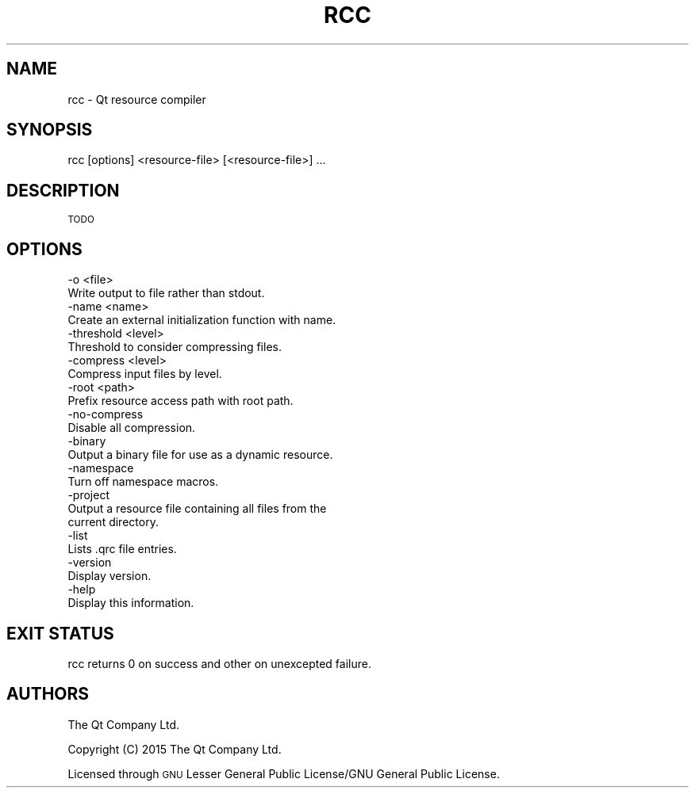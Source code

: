.\" Automatically generated by Pod::Man 2.28 (Pod::Simple 3.28)
.\"
.\" Standard preamble:
.\" ========================================================================
.de Sp \" Vertical space (when we can't use .PP)
.if t .sp .5v
.if n .sp
..
.de Vb \" Begin verbatim text
.ft CW
.nf
.ne \\$1
..
.de Ve \" End verbatim text
.ft R
.fi
..
.\" Set up some character translations and predefined strings.  \*(-- will
.\" give an unbreakable dash, \*(PI will give pi, \*(L" will give a left
.\" double quote, and \*(R" will give a right double quote.  \*(C+ will
.\" give a nicer C++.  Capital omega is used to do unbreakable dashes and
.\" therefore won't be available.  \*(C` and \*(C' expand to `' in nroff,
.\" nothing in troff, for use with C<>.
.tr \(*W-
.ds C+ C\v'-.1v'\h'-1p'\s-2+\h'-1p'+\s0\v'.1v'\h'-1p'
.ie n \{\
.    ds -- \(*W-
.    ds PI pi
.    if (\n(.H=4u)&(1m=24u) .ds -- \(*W\h'-12u'\(*W\h'-12u'-\" diablo 10 pitch
.    if (\n(.H=4u)&(1m=20u) .ds -- \(*W\h'-12u'\(*W\h'-8u'-\"  diablo 12 pitch
.    ds L" ""
.    ds R" ""
.    ds C` ""
.    ds C' ""
'br\}
.el\{\
.    ds -- \|\(em\|
.    ds PI \(*p
.    ds L" ``
.    ds R" ''
.    ds C`
.    ds C'
'br\}
.\"
.\" Escape single quotes in literal strings from groff's Unicode transform.
.ie \n(.g .ds Aq \(aq
.el       .ds Aq '
.\"
.\" If the F register is turned on, we'll generate index entries on stderr for
.\" titles (.TH), headers (.SH), subsections (.SS), items (.Ip), and index
.\" entries marked with X<> in POD.  Of course, you'll have to process the
.\" output yourself in some meaningful fashion.
.\"
.\" Avoid warning from groff about undefined register 'F'.
.de IX
..
.nr rF 0
.if \n(.g .if rF .nr rF 1
.if (\n(rF:(\n(.g==0)) \{
.    if \nF \{
.        de IX
.        tm Index:\\$1\t\\n%\t"\\$2"
..
.        if !\nF==2 \{
.            nr % 0
.            nr F 2
.        \}
.    \}
.\}
.rr rF
.\" ========================================================================
.\"
.IX Title "RCC 1"
.TH RCC 1 "2016-07-06" "Katie 4.9.0" "Katie Manual"
.\" For nroff, turn off justification.  Always turn off hyphenation; it makes
.\" way too many mistakes in technical documents.
.if n .ad l
.nh
.SH "NAME"
rcc \- Qt resource compiler
.SH "SYNOPSIS"
.IX Header "SYNOPSIS"
rcc [options] <resource\-file> [<resource\-file>] ...
.SH "DESCRIPTION"
.IX Header "DESCRIPTION"
\&\s-1TODO\s0
.SH "OPTIONS"
.IX Header "OPTIONS"
.Vb 2
\&    \-o <file>
\&           Write output to file rather than stdout.
\&
\&    \-name <name>
\&           Create an external initialization function with name.
\&
\&    \-threshold <level>
\&           Threshold to consider compressing files.
\&
\&    \-compress <level>
\&           Compress input files by level.
\&
\&    \-root <path>
\&           Prefix resource access path with root path.
\&
\&    \-no\-compress
\&           Disable all compression.
\&
\&    \-binary
\&           Output a binary file for use as a dynamic resource.
\&
\&    \-namespace
\&           Turn off namespace macros.
\&
\&    \-project
\&           Output a resource file containing all files from the
\&           current directory.
\&
\&    \-list
\&           Lists .qrc file entries.
\&
\&    \-version
\&           Display version.
\&
\&    \-help
\&           Display this information.
.Ve
.SH "EXIT STATUS"
.IX Header "EXIT STATUS"
rcc returns 0 on success and other on unexcepted failure.
.SH "AUTHORS"
.IX Header "AUTHORS"
The Qt Company Ltd.
.PP
Copyright (C) 2015 The Qt Company Ltd.
.PP
Licensed through \s-1GNU\s0 Lesser General Public License/GNU General Public License.
